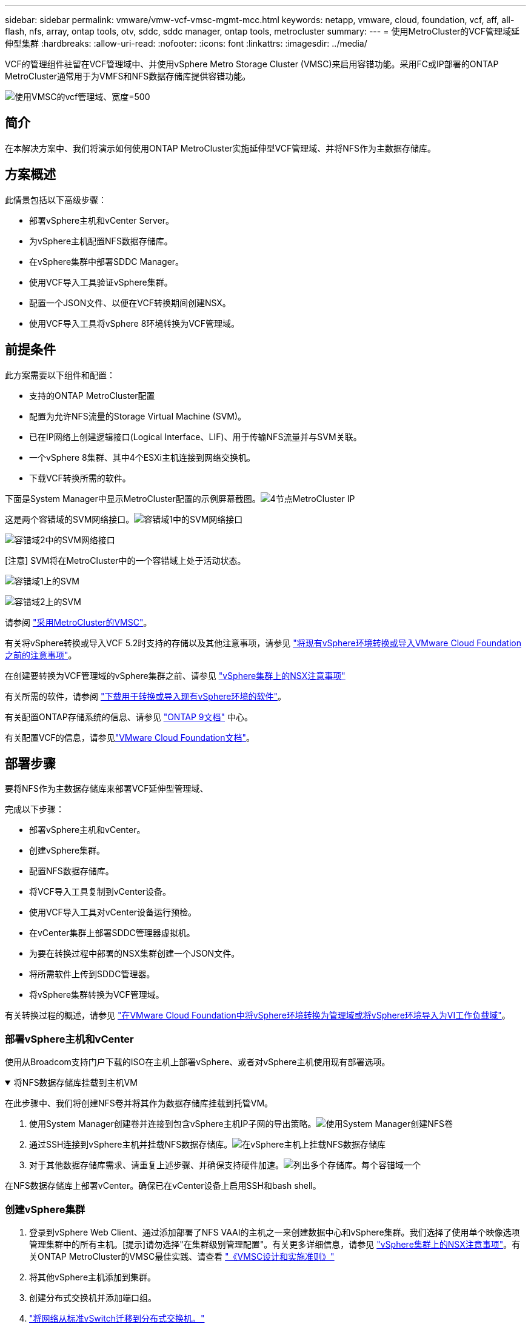 ---
sidebar: sidebar 
permalink: vmware/vmw-vcf-vmsc-mgmt-mcc.html 
keywords: netapp, vmware, cloud, foundation, vcf, aff, all-flash, nfs, array, ontap tools, otv, sddc, sddc manager, ontap tools, metrocluster 
summary:  
---
= 使用MetroCluster的VCF管理域延伸型集群
:hardbreaks:
:allow-uri-read: 
:nofooter: 
:icons: font
:linkattrs: 
:imagesdir: ../media/


[role="lead"]
VCF的管理组件驻留在VCF管理域中、并使用vSphere Metro Storage Cluster (VMSC)来启用容错功能。采用FC或IP部署的ONTAP MetroCluster通常用于为VMFS和NFS数据存储库提供容错功能。

image:vmw-vcf-vmsc-mgmt-mcc-image01.png["使用VMSC的vcf管理域、宽度=500"]



== 简介

在本解决方案中、我们将演示如何使用ONTAP MetroCluster实施延伸型VCF管理域、并将NFS作为主数据存储库。



== 方案概述

此情景包括以下高级步骤：

* 部署vSphere主机和vCenter Server。
* 为vSphere主机配置NFS数据存储库。
* 在vSphere集群中部署SDDC Manager。
* 使用VCF导入工具验证vSphere集群。
* 配置一个JSON文件、以便在VCF转换期间创建NSX。
* 使用VCF导入工具将vSphere 8环境转换为VCF管理域。




== 前提条件

此方案需要以下组件和配置：

* 支持的ONTAP MetroCluster配置
* 配置为允许NFS流量的Storage Virtual Machine (SVM)。
* 已在IP网络上创建逻辑接口(Logical Interface、LIF)、用于传输NFS流量并与SVM关联。
* 一个vSphere 8集群、其中4个ESXi主机连接到网络交换机。
* 下载VCF转换所需的软件。


下面是System Manager中显示MetroCluster配置的示例屏幕截图。image:vmw-vcf-vmsc-mgmt-mcc-image15.png["4节点MetroCluster IP"]

这是两个容错域的SVM网络接口。image:vmw-vcf-vmsc-mgmt-mcc-image13.png["容错域1中的SVM网络接口"]

image:vmw-vcf-vmsc-mgmt-mcc-image14.png["容错域2中的SVM网络接口"]

[注意] SVM将在MetroCluster中的一个容错域上处于活动状态。

image:vmw-vcf-vmsc-mgmt-mcc-image16.png["容错域1上的SVM"]

image:vmw-vcf-vmsc-mgmt-mcc-image17.png["容错域2上的SVM"]

请参阅 https://knowledge.broadcom.com/external/article/312183/vmware-vsphere-support-with-netapp-metro.html["采用MetroCluster的VMSC"]。

有关将vSphere转换或导入VCF 5.2时支持的存储以及其他注意事项，请参见 https://techdocs.broadcom.com/us/en/vmware-cis/vcf/vcf-5-2-and-earlier/5-2/map-for-administering-vcf-5-2/importing-existing-vsphere-environments-admin/considerations-before-converting-or-importing-existing-vsphere-environments-into-vcf-admin.html["将现有vSphere环境转换或导入VMware Cloud Foundation之前的注意事项"]。

在创建要转换为VCF管理域的vSphere集群之前、请参见 https://knowledge.broadcom.com/external/article/373968/vlcm-config-manager-is-enabled-on-this-c.html["vSphere集群上的NSX注意事项"]

有关所需的软件，请参阅 https://techdocs.broadcom.com/us/en/vmware-cis/vcf/vcf-5-2-and-earlier/5-2/map-for-administering-vcf-5-2/importing-existing-vsphere-environments-admin/download-software-for-converting-or-importing-existing-vsphere-environments-admin.html["下载用于转换或导入现有vSphere环境的软件"]。

有关配置ONTAP存储系统的信息、请参见 link:https://docs.netapp.com/us-en/ontap["ONTAP 9文档"] 中心。

有关配置VCF的信息，请参见link:https://techdocs.broadcom.com/us/en/vmware-cis/vcf/vcf-5-2-and-earlier/5-2.html["VMware Cloud Foundation文档"]。



== 部署步骤

要将NFS作为主数据存储库来部署VCF延伸型管理域、

完成以下步骤：

* 部署vSphere主机和vCenter。
* 创建vSphere集群。
* 配置NFS数据存储库。
* 将VCF导入工具复制到vCenter设备。
* 使用VCF导入工具对vCenter设备运行预检。
* 在vCenter集群上部署SDDC管理器虚拟机。
* 为要在转换过程中部署的NSX集群创建一个JSON文件。
* 将所需软件上传到SDDC管理器。
* 将vSphere集群转换为VCF管理域。


有关转换过程的概述，请参见 https://techdocs.broadcom.com/us/en/vmware-cis/vcf/vcf-5-2-and-earlier/5-2/map-for-administering-vcf-5-2/importing-existing-vsphere-environments-admin/convert-or-import-a-vsphere-environment-into-vmware-cloud-foundation-admin.html["在VMware Cloud Foundation中将vSphere环境转换为管理域或将vSphere环境导入为VI工作负载域"]。



=== 部署vSphere主机和vCenter

使用从Broadcom支持门户下载的ISO在主机上部署vSphere、或者对vSphere主机使用现有部署选项。

.将NFS数据存储库挂载到主机VM
[%collapsible%open]
====
在此步骤中、我们将创建NFS卷并将其作为数据存储库挂载到托管VM。

. 使用System Manager创建卷并连接到包含vSphere主机IP子网的导出策略。image:vmw-vcf-vmsc-mgmt-mcc-image02.png["使用System Manager创建NFS卷"]
. 通过SSH连接到vSphere主机并挂载NFS数据存储库。image:vmw-vcf-vmsc-mgmt-mcc-image03.png["在vSphere主机上挂载NFS数据存储库"]
+
[注意]如果硬件加速显示为不受支持、请确保在vSphere主机上安装最新的NFS VAAI组件(从NetApp支持门户下载)image:vmw-vcf-vmsc-mgmt-mcc-image05.png["安装NFS VAAI组件"]、并在托管卷的SVM上启用vStorage。image:vmw-vcf-vmsc-mgmt-mcc-image04.png["在SVM上为VAAI启用vStorage"]

. 对于其他数据存储库需求、请重复上述步骤、并确保支持硬件加速。image:vmw-vcf-vmsc-mgmt-mcc-image06.png["列出多个存储库。每个容错域一个"]


====
在NFS数据存储库上部署vCenter。确保已在vCenter设备上启用SSH和bash shell。



=== 创建vSphere集群

. 登录到vSphere Web Client、通过添加部署了NFS VAAI的主机之一来创建数据中心和vSphere集群。我们选择了使用单个映像选项管理集群中的所有主机。[提示]请勿选择"在集群级别管理配置"。有关更多详细信息，请参见 https://knowledge.broadcom.com/external/article/373968/vlcm-config-manager-is-enabled-on-this-c.html["vSphere集群上的NSX注意事项"]。有关ONTAP MetroCluster的VMSC最佳实践、请查看 https://docs.netapp.com/us-en/ontap-apps-dbs/vmware/vmware_vmsc_design.html#netapp-storage-configuration["《VMSC设计和实施准则》"]
. 将其他vSphere主机添加到集群。
. 创建分布式交换机并添加端口组。
. https://techdocs.broadcom.com/us/en/vmware-cis/vsan/vsan/8-0/vsan-network-design/migrating-from-standard-to-distributed-vswitch.html["将网络从标准vSwitch迁移到分布式交换机。"]




=== 将vSphere环境转换为VCF管理域

下一节将介绍部署SDDC管理器以及将vSphere 8集群转换为VCF 5.2管理域的步骤。如有其他详细信息、请参见VMware文档。

Broadcom从VMware提供的VCF导入工具是一款实用程序、可在vCenter设备和SDDC管理器上使用、用于验证配置并为vSphere和VCF环境提供转换和导入服务。

有关详细信息，请参阅 https://docs.vmware.com/en/VMware-Cloud-Foundation/5.2/vcf-admin/GUID-44CBCB85-C001-41B2-BBB4-E71928B8D955.html["VCF导入工具选项和参数"]。

.复制并提取VCF导入工具
[%collapsible%open]
====
在vCenter设备上使用VCF导入工具来验证vSphere集群在VCF转换或导入过程中是否处于运行状况良好的状态。

完成以下步骤：

. 按照VMware文档中的步骤 https://docs.vmware.com/en/VMware-Cloud-Foundation/5.2/vcf-admin/GUID-6ACE3794-BF52-4923-9FA2-2338E774B7CB.html["将VCF导入工具复制到目标vCenter设备"]将VCF导入工具复制到正确的位置。
. 使用以下命令提取捆绑包：
+
....
tar -xvf vcf-brownfield-import-<buildnumber>.tar.gz
....


====
.验证vCenter设备
[%collapsible%open]
====
使用VCF导入工具在转换之前验证vCenter设备。

. 按照中的步骤 https://docs.vmware.com/en/VMware-Cloud-Foundation/5.2/vcf-admin/GUID-AC6BF714-E0DB-4ADE-A884-DBDD7D6473BB.html["转换前对目标vCenter运行预检"]运行验证。
. 以下输出显示vCenter设备已通过预检。
+
image:vmw-vcf-vmsc-mgmt-mcc-image07.png["vcf导入工具预检"]



====
.部署SDDC Manager
[%collapsible%open]
====
SDDC管理器必须位于要转换为VCF管理域的vSphere集群上。

按照VMware Docs中的部署说明完成部署。

image:vmw-vcf-vmsc-mgmt-mcc-image08.png["转换VCF之前"]

请参阅 https://techdocs.broadcom.com/us/en/vmware-cis/vcf/vcf-5-2-and-earlier/5-2/map-for-administering-vcf-5-2/importing-existing-vsphere-environments-admin/convert-or-import-a-vsphere-environment-into-vmware-cloud-foundation-admin/deploy-the-sddc-manager-appliance-on-the-target-vcenter-admin.html["在目标vCenter上部署SDDC Manager设备"]。

====
.为NSX部署创建JSON文件
[%collapsible%open]
====
要在将vSphere环境导入或转换为VMware Cloud Foundation时部署NSX Manager、请创建NSX部署规范。NSX部署至少需要3台主机。


NOTE: 在转换或导入操作中部署NSX Manager集群时、将使用NSX VLAN支持的区块。有关支持NSX-VLAN的区块限制的详细信息、请参阅"将现有vSphere环境转换或导入VMware Cloud Foundation之前的注意事项"一节。有关NSX-VLAN网络连接限制的信息，请参阅 https://techdocs.broadcom.com/us/en/vmware-cis/vcf/vcf-5-2-and-earlier/5-2/map-for-administering-vcf-5-2/importing-existing-vsphere-environments-admin/considerations-before-converting-or-importing-existing-vsphere-environments-into-vcf-admin.html["将现有vSphere环境转换或导入VMware Cloud Foundation之前的注意事项"]。

以下是用于NSX部署的JSON文件示例：

....
{
  "deploy_without_license_keys": true,
  "form_factor": "small",
  "admin_password": "******************",
  "install_bundle_path": "/nfs/vmware/vcf/nfs-mount/bundle/bundle-133764.zip",
  "cluster_ip": "10.61.185.114",
  "cluster_fqdn": "mcc-nsx.sddc.netapp.com",
  "manager_specs": [{
    "fqdn": "mcc-nsxa.sddc.netapp.com",
    "name": "mcc-nsxa",
    "ip_address": "10.61.185.111",
    "gateway": "10.61.185.1",
    "subnet_mask": "255.255.255.0"
  },
  {
    "fqdn": "mcc-nsxb.sddc.netapp.com",
    "name": "mcc-nsxb",
    "ip_address": "10.61.185.112",
    "gateway": "10.61.185.1",
    "subnet_mask": "255.255.255.0"
  },
  {
    "fqdn": "mcc-nsxc.sddc.netapp.com",
    "name": "mcc-nsxc",
    "ip_address": "10.61.185.113",
    "gateway": "10.61.185.1",
    "subnet_mask": "255.255.255.0"
  }]
}
....
将JSON文件复制到SDDC Manager上的vcf用户主目录文件夹。

====
.将软件上传到SDDC Manager
[%collapsible%open]
====
将VCF导入工具复制到vcf用户的主文件夹、并将NSX部署包复制到SDDC Manager上的/nfs/vmware/vcf/nfs-mount/packe/文件夹。

有关详细说明、请参见 https://techdocs.broadcom.com/us/en/vmware-cis/vcf/vcf-5-2-and-earlier/5-2/map-for-administering-vcf-5-2/importing-existing-vsphere-environments-admin/convert-or-import-a-vsphere-environment-into-vmware-cloud-foundation-admin/seed-software-on-sddc-manager-admin.html["将所需软件上传到SDDC Manager设备"]。

====
.转换前详细检查vCenter
[%collapsible%open]
====
在执行管理域转换操作或VI工作负载域导入操作之前、必须执行详细检查、以确保现有vSphere环境的配置支持转换或导入。。以vcf用户身份通过SSH连接到SDDC Manager设备。。导航到VCF导入工具复制到的目录。。运行以下命令、检查vSphere环境是否可以转换

....
python3 vcf_brownfield.py check --vcenter '<vcenter-fqdn>' --sso-user '<sso-user>' --sso-password '********' --local-admin-password '****************' --accept-trust
....
====
.将vSphere集群转换为VCF管理域
[%collapsible%open]
====
VCF导入工具用于执行转换过程。

运行以下命令将vSphere集群转换为VCF管理域并部署NSX集群：

....
python3 vcf_brownfield.py convert --vcenter '<vcenter-fqdn>' --sso-user '<sso-user>' --sso-password '******' --vcenter-root-password '********' --local-admin-password '****************' --backup-password '****************' --domain-name '<Mgmt-domain-name>' --accept-trust --nsx-deployment-spec-path /home/vcf/nsx.json
....
如果vSphere主机上有多个可用数据存储库、则会提示默认情况下需要将哪个数据存储库视为部署NSX VM的主数据存储库。image:vmw-vcf-vmsc-mgmt-mcc-image12.png["选择\"Principe\"数据存储库"]

有关完整说明，请参阅 https://techdocs.broadcom.com/us/en/vmware-cis/vcf/vcf-5-2-and-earlier/5-2/map-for-administering-vcf-5-2/importing-existing-vsphere-environments-admin/convert-or-import-a-vsphere-environment-into-vmware-cloud-foundation-admin.html["vcf转换过程"]。

NSX虚拟机将部署到vCenter中。image:vmw-vcf-vmsc-mgmt-mcc-image09.png["VCF转换后"]

SDDC Manager会显示使用提供的名称创建的管理域、并将NFS显示为数据存储库。image:vmw-vcf-vmsc-mgmt-mcc-image10.png["使用NFS的VCF管理域"]

在检查集群时、它会提供NFS数据存储库的信息。image:vmw-vcf-vmsc-mgmt-mcc-image11.png["VCF中的NFS数据存储库详细信息"]

====
.向VCF添加许可
[%collapsible%open]
====
完成转换后、必须向环境中添加许可。

. 登录到SDDC Manager用户界面。
. 导航到导航窗格中的*管理>许可*。
. 单击*+许可证密钥*。
. 从下拉菜单中选择产品。
. 输入许可证密钥。
. 提供许可证说明。
. 单击 * 添加 * 。
. 对每个许可证重复上述步骤。


====